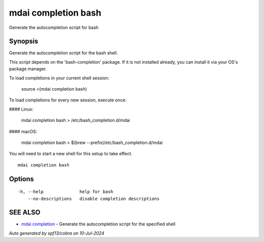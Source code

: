 .. _mdai_completion_bash:

mdai completion bash
--------------------

Generate the autocompletion script for bash

Synopsis
~~~~~~~~


Generate the autocompletion script for the bash shell.

This script depends on the 'bash-completion' package.
If it is not installed already, you can install it via your OS's package manager.

To load completions in your current shell session:

	source <(mdai completion bash)

To load completions for every new session, execute once:

#### Linux:

	mdai completion bash > /etc/bash_completion.d/mdai

#### macOS:

	mdai completion bash > $(brew --prefix)/etc/bash_completion.d/mdai

You will need to start a new shell for this setup to take effect.


::

  mdai completion bash

Options
~~~~~~~

::

  -h, --help              help for bash
      --no-descriptions   disable completion descriptions

SEE ALSO
~~~~~~~~

* `mdai completion <mdai_completion.rst>`_ 	 - Generate the autocompletion script for the specified shell

*Auto generated by spf13/cobra on 10-Jul-2024*
